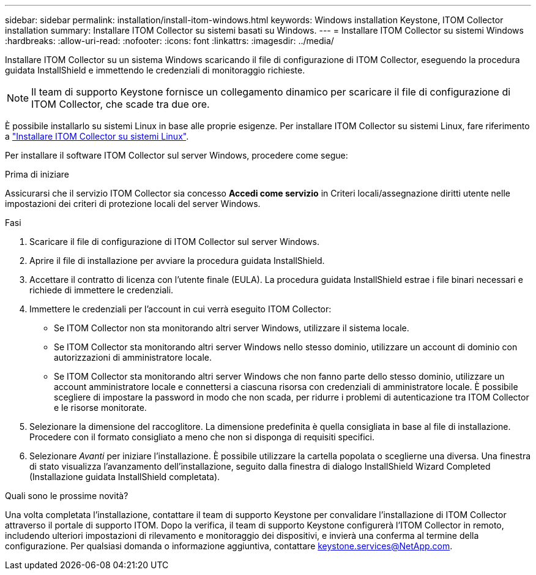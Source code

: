 ---
sidebar: sidebar 
permalink: installation/install-itom-windows.html 
keywords: Windows installation Keystone, ITOM Collector installation 
summary: Installare ITOM Collector su sistemi basati su Windows. 
---
= Installare ITOM Collector su sistemi Windows
:hardbreaks:
:allow-uri-read: 
:nofooter: 
:icons: font
:linkattrs: 
:imagesdir: ../media/


[role="lead"]
Installare ITOM Collector su un sistema Windows scaricando il file di configurazione di ITOM Collector, eseguendo la procedura guidata InstallShield e immettendo le credenziali di monitoraggio richieste.


NOTE: Il team di supporto Keystone fornisce un collegamento dinamico per scaricare il file di configurazione di ITOM Collector, che scade tra due ore.

È possibile installarlo su sistemi Linux in base alle proprie esigenze. Per installare ITOM Collector su sistemi Linux, fare riferimento a link:../installation/install-itom-linux.html["Installare ITOM Collector su sistemi Linux"].

Per installare il software ITOM Collector sul server Windows, procedere come segue:

.Prima di iniziare
Assicurarsi che il servizio ITOM Collector sia concesso *Accedi come servizio* in Criteri locali/assegnazione diritti utente nelle impostazioni dei criteri di protezione locali del server Windows.

.Fasi
. Scaricare il file di configurazione di ITOM Collector sul server Windows.
. Aprire il file di installazione per avviare la procedura guidata InstallShield.
. Accettare il contratto di licenza con l'utente finale (EULA). La procedura guidata InstallShield estrae i file binari necessari e richiede di immettere le credenziali.
. Immettere le credenziali per l'account in cui verrà eseguito ITOM Collector:
+
** Se ITOM Collector non sta monitorando altri server Windows, utilizzare il sistema locale.
** Se ITOM Collector sta monitorando altri server Windows nello stesso dominio, utilizzare un account di dominio con autorizzazioni di amministratore locale.
** Se ITOM Collector sta monitorando altri server Windows che non fanno parte dello stesso dominio, utilizzare un account amministratore locale e connettersi a ciascuna risorsa con credenziali di amministratore locale. È possibile scegliere di impostare la password in modo che non scada, per ridurre i problemi di autenticazione tra ITOM Collector e le risorse monitorate.


. Selezionare la dimensione del raccoglitore. La dimensione predefinita è quella consigliata in base al file di installazione. Procedere con il formato consigliato a meno che non si disponga di requisiti specifici.
. Selezionare _Avanti_ per iniziare l'installazione. È possibile utilizzare la cartella popolata o sceglierne una diversa. Una finestra di stato visualizza l'avanzamento dell'installazione, seguito dalla finestra di dialogo InstallShield Wizard Completed (Installazione guidata InstallShield completata).


.Quali sono le prossime novità?
Una volta completata l'installazione, contattare il team di supporto Keystone per convalidare l'installazione di ITOM Collector attraverso il portale di supporto ITOM. Dopo la verifica, il team di supporto Keystone configurerà l'ITOM Collector in remoto, includendo ulteriori impostazioni di rilevamento e monitoraggio dei dispositivi, e invierà una conferma al termine della configurazione. Per qualsiasi domanda o informazione aggiuntiva, contattare keystone.services@NetApp.com.
